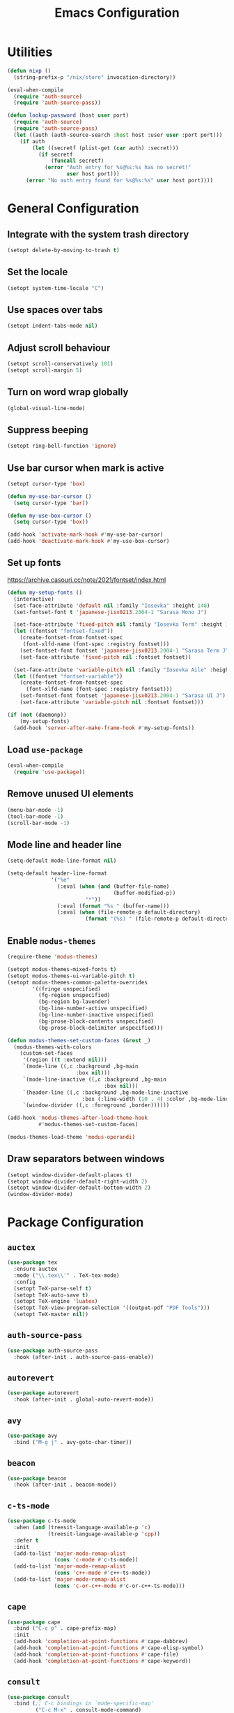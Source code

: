 #+TITLE: Emacs Configuration
#+PROPERTY: header-args :tangle default.el

* Utilities
#+begin_src emacs-lisp
  (defun nixp ()
    (string-prefix-p "/nix/store" invocation-directory))
#+end_src

#+begin_src emacs-lisp
  (eval-when-compile
    (require 'auth-source)
    (require 'auth-source-pass))

  (defun lookup-password (host user port)
    (require 'auth-source)
    (require 'auth-source-pass)
    (let ((auth (auth-source-search :host host :user user :port port)))
      (if auth
          (let ((secretf (plist-get (car auth) :secret)))
            (if secretf
                (funcall secretf)
              (error "Auth entry for %s@%s:%s has no secret!"
                     user host port)))
        (error "No auth entry found for %s@%s:%s" user host port))))
#+end_src

* General Configuration
** Integrate with the system trash directory
#+begin_src emacs-lisp
  (setopt delete-by-moving-to-trash t)
#+end_src

** Set the locale
#+begin_src emacs-lisp
  (setopt system-time-locale "C")
#+end_src

** Use spaces over tabs
#+begin_src emacs-lisp
  (setopt indent-tabs-mode nil)
#+end_src

** Adjust scroll behaviour
#+begin_src emacs-lisp
  (setopt scroll-conservatively 101)
  (setopt scroll-margin 5)
#+end_src

** Turn on word wrap globally
#+begin_src emacs-lisp
  (global-visual-line-mode)
#+end_src

** Suppress beeping
#+begin_src emacs-lisp
  (setopt ring-bell-function 'ignore)
#+end_src

** Use bar cursor when mark is active
#+begin_src emacs-lisp
  (setopt cursor-type 'box)

  (defun my-use-bar-cursor ()
    (setq cursor-type 'bar))

  (defun my-use-box-cursor ()
    (setq cursor-type 'box))

  (add-hook 'activate-mark-hook #'my-use-bar-cursor)
  (add-hook 'deactivate-mark-hook #'my-use-box-cursor)
#+end_src

** Set up fonts
https://archive.casouri.cc/note/2021/fontset/index.html
#+begin_src emacs-lisp
  (defun my-setup-fonts ()
    (interactive)
    (set-face-attribute 'default nil :family "Iosevka" :height 140)
    (set-fontset-font t 'japanese-jisx0213.2004-1 "Sarasa Mono J")

    (set-face-attribute 'fixed-pitch nil :family "Iosevka Term" :height 1.0)
    (let ((fontset "fontset-fixed"))
      (create-fontset-from-fontset-spec
       (font-xlfd-name (font-spec :registry fontset)))
      (set-fontset-font fontset 'japanese-jisx0213.2004-1 "Sarasa Term J")
      (set-face-attribute 'fixed-pitch nil :fontset fontset))

    (set-face-attribute 'variable-pitch nil :family "Iosevka Aile" :height 1.0)
    (let ((fontset "fontset-variable"))
      (create-fontset-from-fontset-spec
        (font-xlfd-name (font-spec :registry fontset)))
      (set-fontset-font fontset 'japanese-jisx0213.2004-1 "Sarasa UI J")
      (set-face-attribute 'variable-pitch nil :fontset fontset)))

  (if (not (daemonp))
      (my-setup-fonts)
    (add-hook 'server-after-make-frame-hook #'my-setup-fonts))
#+end_src

** Load =use-package=
#+begin_src emacs-lisp
  (eval-when-compile
    (require 'use-package))
#+end_src

** Remove unused UI elements
#+begin_src emacs-lisp
  (menu-bar-mode -1)
  (tool-bar-mode -1)
  (scroll-bar-mode -1)
#+end_src

** Mode line and header line
#+begin_src emacs-lisp
  (setq-default mode-line-format nil)

  (setq-default header-line-format
                '("%e"
                  (:eval (when (and (buffer-file-name)
                                    (buffer-modified-p))
                           "*"))
                  (:eval (format "%s " (buffer-name)))
                  (:eval (when (file-remote-p default-directory)
                           (format "(%s) " (file-remote-p default-directory 'host))))))
#+end_src

** Enable =modus-themes=
 #+begin_src emacs-lisp
   (require-theme 'modus-themes)

   (setopt modus-themes-mixed-fonts t)
   (setopt modus-themes-ui-variable-pitch t)
   (setopt modus-themes-common-palette-overrides
           '((fringe unspecified)
             (fg-region unspecified)
             (bg-region bg-lavender)
             (bg-line-number-active unspecified)
             (bg-line-number-inactive unspecified)
             (bg-prose-block-contents unspecified)
             (bg-prose-block-delimiter unspecified)))

   (defun modus-themes-set-custom-faces (&rest _)
     (modus-themes-with-colors
       (custom-set-faces
        '(region ((t :extend nil)))
        `(mode-line ((,c :background ,bg-main
                         :box nil)))
        `(mode-line-inactive ((,c :background ,bg-main
                                  :box nil)))
        `(header-line ((,c :background ,bg-mode-line-inactive
                           :box (:line-width (10 . 4) :color ,bg-mode-line-inactive))))
        `(window-divider ((,c :foreground ,border))))))

   (add-hook 'modus-themes-after-load-theme-hook
             #'modus-themes-set-custom-faces)

   (modus-themes-load-theme 'modus-operandi)
#+end_src

** Draw separators between windows
#+begin_src emacs-lisp
  (setopt window-divider-default-places t)
  (setopt window-divider-default-right-width 2)
  (setopt window-divider-default-bottom-width 2)
  (window-divider-mode)
#+end_src

* Package Configuration
** =auctex=
#+begin_src emacs-lisp
  (use-package tex
    :ensure auctex
    :mode ("\\.tex\\'" . TeX-tex-mode)
    :config
    (setopt TeX-parse-self t)
    (setopt TeX-auto-save t)
    (setopt TeX-engine 'luatex)
    (setopt TeX-view-program-selection '((output-pdf "PDF Tools")))
    (setopt TeX-master nil))
#+end_src

** =auth-source-pass=
#+begin_src emacs-lisp
  (use-package auth-source-pass
    :hook (after-init . auth-source-pass-enable))
#+end_src

** =autorevert=
#+begin_src emacs-lisp
  (use-package autorevert
    :hook (after-init . global-auto-revert-mode))
#+end_src

** =avy=
#+begin_src emacs-lisp
  (use-package avy
    :bind ("M-g j" . avy-goto-char-timer))
#+end_src

** =beacon=
#+begin_src emacs-lisp
  (use-package beacon
    :hook (after-init . beacon-mode))
#+end_src

** =c-ts-mode=
#+begin_src emacs-lisp
  (use-package c-ts-mode
    :when (and (treesit-language-available-p 'c)
               (treesit-language-available-p 'cpp))
    :defer t
    :init
    (add-to-list 'major-mode-remap-alist
                 (cons 'c-mode #'c-ts-mode))
    (add-to-list 'major-mode-remap-alist
                 (cons 'c++-mode #'c++-ts-mode))
    (add-to-list 'major-mode-remap-alist
                 (cons 'c-or-c++-mode #'c-or-c++-ts-mode)))
#+end_src

** =cape=
#+begin_src emacs-lisp
  (use-package cape
    :bind ("C-c p" . cape-prefix-map)
    :init
    (add-hook 'completion-at-point-functions #'cape-dabbrev)
    (add-hook 'completion-at-point-functions #'cape-elisp-symbol)
    (add-hook 'completion-at-point-functions #'cape-file)
    (add-hook 'completion-at-point-functions #'cape-keyword))
#+end_src

** =consult=
#+begin_src emacs-lisp
  (use-package consult
    :bind (;; C-c bindings in `mode-specific-map'
           ("C-c M-x" . consult-mode-command)
           ("C-c h" . consult-history)
           ("C-c k" . consult-kmacro)
           ("C-c m" . consult-man)
           ("C-c i" . consult-info)
           ([remap Info-search] . consult-info)
           ;; C-x bindings in `ctl-x-map'
           ("C-x M-:" . consult-complex-command)     ;; orig. repeat-complex-command
           ("C-x b" . consult-buffer)                ;; orig. switch-to-buffer
           ("C-x 4 b" . consult-buffer-other-window) ;; orig. switch-to-buffer-other-window
           ("C-x 5 b" . consult-buffer-other-frame)  ;; orig. switch-to-buffer-other-frame
           ("C-x t b" . consult-buffer-other-tab)    ;; orig. switch-to-buffer-other-tab
           ("C-x r b" . consult-bookmark)            ;; orig. bookmark-jump
           ("C-x p b" . consult-project-buffer)      ;; orig. project-switch-to-buffer
           ;; Custom M-# bindings for fast register access
           ("M-#" . consult-register-load)
           ("M-'" . consult-register-store)          ;; orig. abbrev-prefix-mark (unrelated)
           ("C-M-#" . consult-register)
           ;; Other custom bindings
           ("M-y" . consult-yank-pop)                ;; orig. yank-pop
           ;; M-g bindings in `goto-map'
           ("M-g e" . consult-compile-error)
           ("M-g f" . consult-flymake)               ;; Alternative: consult-flycheck
           ("M-g g" . consult-goto-line)             ;; orig. goto-line
           ("M-g M-g" . consult-goto-line)           ;; orig. goto-line
           ("M-g o" . consult-outline)               ;; Alternative: consult-org-heading
           ("M-g m" . consult-mark)
           ("M-g k" . consult-global-mark)
           ("M-g i" . consult-imenu)
           ("M-g I" . consult-imenu-multi)
           ;; M-s bindings in `search-map'
           ("M-s d" . consult-find)                  ;; Alternative: consult-fd
           ("M-s c" . consult-locate)
           ("M-s g" . consult-grep)
           ("M-s G" . consult-git-grep)
           ("M-s r" . consult-ripgrep)
           ("M-s l" . consult-line)
           ("M-s L" . consult-line-multi)
           ("M-s k" . consult-keep-lines)
           ("M-s u" . consult-focus-lines)
           ;; Isearch integration
           ("M-s e" . consult-isearch-history)
           :map isearch-mode-map
           ("M-e" . consult-isearch-history)         ;; orig. isearch-edit-string
           ("M-s e" . consult-isearch-history)       ;; orig. isearch-edit-string
           ("M-s l" . consult-line)                  ;; needed by consult-line to detect isearch
           ("M-s L" . consult-line-multi)            ;; needed by consult-line to detect isearch
           ;; Minibuffer history
           :map minibuffer-local-map
           ("M-s" . consult-history)                 ;; orig. next-matching-history-element
           ("M-r" . consult-history))                ;; orig. previous-matching-history-element

    :init
    ;; Optionally configure the register formatting. This improves the register
    ;; preview for `consult-register', `consult-register-load',
    ;; `consult-register-store' and the Emacs built-ins.
    (setopt register-preview-delay 0.5)
    (setq register-preview-function #'consult-register-format)

    ;; Optionally tweak the register preview window.
    ;; This adds thin lines, sorting and hides the mode line of the window.
    (advice-add #'register-preview :override #'consult-register-window)

    ;; Use Consult to select xref locations with preview
    (setopt xref-show-xrefs-function #'consult-xref)
    (setopt xref-show-definitions-function #'consult-xref)

    ;; Configure other variables and modes in the :config section,
    ;; after lazily loading the package.
    :config
    (setopt consult-narrow-key "<") ;; "C-+"
    ;; For some commands and buffer sources it is useful to configure the
    ;; :preview-key on a per-command basis using the `consult-customize' macro.
    (consult-customize consult-theme :preview-key '(:debounce 0.2 any)
                       consult-ripgrep consult-git-grep consult-grep
                       consult-bookmark consult-recent-file consult-xref
                       consult--source-bookmark consult--source-file-register
                       consult--source-recent-file consult--source-project-recent-file
                       ;; :preview-key "M-."
                       :preview-key '(:debounce 0.4 any))

    ;; Optionally make narrowing help available in the minibuffer.
    ;; You may want to use `embark-prefix-help-command' or which-key instead.
    ;; (keymap-set consult-narrow-map (concat consult-narrow-key " ?") #'consult-narrow-help)
  )
#+end_src

** =corfu=
#+begin_src emacs-lisp
  (use-package corfu
    :bind (:map corfu-map
                ("RET" . corfu-send))
    :hook (after-init . global-corfu-mode)
    :preface
    (defun my-corfu-set-up-eshell ()
      (setq-local corfu-auto nil)
      (corfu-mode))
    :init
    (add-hook 'eshell-mode-hook #'my-corfu-set-up-eshell)
    :config
    (setopt tab-always-indent 'complete))
#+end_src

** =cus-edit=
#+begin_src emacs-lisp
  (use-package cus-edit
    :commands customize
    :config
    (setopt custom-file (expand-file-name "custom.el" user-emacs-directory)))
#+end_src

** =ddskk=
#+begin_src emacs-lisp
  (use-package skk
    :bind ("C-x j" . skk-mode)
    :hook ((isearch-mode . skk-isearch-setup-maybe)
           (isearch-mode-end . skk-isearch-cleanup-maybe))
    :preface
    (defun skk-isearch-setup-maybe ()
      (require 'skk-vars)
      (when (or (eq skk-isearch-mode-enable 'always)
                (and (boundp 'skk-mode)
                     skk-mode
                     skk-isearch-mode-enable))
        (skk-isearch-mode-setup)))

    (defun skk-isearch-cleanup-maybe ()
      (require 'skk-vars)
      (when (and (featurep 'skk-isearch)
                 skk-isearch-mode-enable)
        (skk-isearch-mode-cleanup)))
    :config
    (setopt skk-user-directory (expand-file-name "skk" user-emacs-directory))
    (setopt skk-large-jisyo "@skkDict@/share/skk/SKK-JISYO.L")
    (setopt skk-egg-like-newline t)
    (setopt skk-delete-implies-kakutei nil)
    (setopt skk-status-indicator 'minor-mode)
    (setopt skk-isearch-mode-enable t))
#+end_src

** =dired=
#+begin_src emacs-lisp
  (use-package dired
    :bind ("C-x d" . dired))
#+end_src

** =display-line-numbers=
#+begin_src emacs-lisp
  (use-package display-line-numbers
    :hook ((conf-mode . display-line-numbers-mode)
           (prog-mode . display-line-numbers-mode))
    :config
    (setopt display-line-numbers-type 'relative))
#+end_src

** =eat=
#+begin_src emacs-lisp
  (use-package eat
    :hook (eshell-load . eat-eshell-mode))
#+end_src

** =eglot=
#+begin_src emacs-lisp
  (use-package eglot
    :commands eglot
    :config
    (setopt eglot-autoshutdown t)
    (add-to-list 'eglot-server-programs
                 (cons (list 'nix-mode 'nix-ts-mode)
                       (list "nixd")))
    (add-to-list 'eglot-server-programs
                 (cons 'web-svelte-mode
                       (list "svelteserver" "--stdio"))))
#+end_src

** =elec-pair=
#+begin_src emacs-lisp
  (use-package elec-pair
    :hook ((conf-mode . electric-pair-local-mode)
           (prog-mode . electric-pair-local-mode)))
#+end_src

** =ellama=
#+begin_src emacs-lisp
  (use-package ellama
    :bind ("C-c e" . ellama-transient-main-menu)
    :config
    (require 'llm-openai)
    (require 'llm-gemini)
    (setopt ellama-fill-paragraphs nil)
    (setopt ellama-providers
            (list (cons "open-mistral-nemo"
                        (make-llm-openai-compatible
                         :key (lookup-password "api.mistral.ai" "emacs" 443)
                         :url "https://api.mistral.ai/v1/"
                         :chat-model "open-mistral-nemo"))
                  (cons "gemini-1.5-flash-8b"
                        (make-llm-gemini
                         :key (lookup-password "generativelanguage.googleapis.com" "emacs" 443)
                         :chat-model "gemini-1.5-flash-8b")))))
#+end_src

** =embark=
#+begin_src emacs-lisp
  (use-package embark
    :bind (("C-." . embark-act)
           ("C-h b" . embark-bindings))
    :init
    (setopt prefix-help-command #'embark-prefix-help-command)
    :config
    (setopt embark-help-key "?")
    (setopt embark-indicators (list #'embark-minimal-indicator
                                    #'embark-highlight-indicator
                                    #'embark-isearch-highlight-indicator))
    (add-to-list 'display-buffer-alist
                 '("\\`\\*Embark Collect \\(Live\\|Completions\\)\\*"
                   nil
                   (window-parameters (mode-line-format . none)))))
#+end_src

** =embark-consult=
#+begin_src emacs-lisp
  (use-package embark-consult
    :after (embark consult)
    :init
    (add-hook 'embark-collect-mode-hook #'consult-preview-at-point-mode))
#+end_src

** =ement=
#+begin_src emacs-lisp
  (use-package ement
    :commands ement-connect
    :config
    (setopt ement-save-sessions t))
#+end_src

** =envrc=
#+begin_src emacs-lisp
  (use-package envrc
    :hook (after-init . envrc-global-mode))
#+end_src

** =epg=
#+begin_src emacs-lisp
  (use-package epg
    :defer t
    :config
    (setopt epg-pinentry-mode 'loopback))
#+end_src

** =eshell=
#+begin_src emacs-lisp
  (use-package eshell
    :commands eshell
    :preface
    (defun my-eshell-reset-scroll-margin ()
      (setq-local scroll-margin 0))
    :init
    (add-hook 'eshell-mode-hook #'my-eshell-reset-scroll-margin))
#+end_src

** =exec-path-from-shell=
#+begin_src emacs-lisp
  (use-package exec-path-from-shell
    :when (daemonp)
    :hook (after-init . exec-path-from-shell-initialize)
    :config
    (add-to-list 'exec-path-from-shell-variables "SSH_AUTH_SOCK")
    (add-to-list 'exec-path-from-shell-variables "XDG_DATA_DIRS")
    (add-to-list 'exec-path-from-shell-variables "ASPELL_CONF"))
#+end_src

** =flymake=
#+begin_src emacs-lisp
  (use-package flymake
    :commands flymake-mode
    :config
    (setopt flymake-indicator-type 'margins)
    (setopt flymake-margin-indicator-position 'right-margin))
#+end_src

** =flymake-ruff=
#+begin_src emacs-lisp
  (use-package flymake-ruff
    :hook (eglot-managed-mode . flymake-ruff-load))
#+end_src

** =gdb-mi=
#+begin_src emacs-lisp
  (use-package gdb-mi
    :commands gdb
    :config
    (setopt gdb-show-main t))
#+end_src

** =go-ts-mode=
#+begin_src emacs-lisp
  (use-package go-ts-mode
    :mode "\\.go\\'")
#+end_src

** =haskell-mode=
#+begin_src emacs-lisp
  (use-package haskell-mode
    :mode "\\.hs\\'"
    :config
    (setopt haskell-stylish-on-save t))
#+end_src

** =hl-line=
#+begin_src emacs-lisp
  (use-package hl-line
    :hook (dired-mode . hl-line-mode)
    :preface
    (defun my-hide-hl-line-on-mark-activation ()
      (when (bound-and-true-p hl-line-mode)
        (setq-local my-hl-line-active-p t)
        (hl-line-mode -1)))

    (defun my-restore-hl-line-on-mark-deactivation ()
      (when (bound-and-true-p my-hl-line-active-p)
        (hl-line-mode)))
    :init
    (add-hook 'activate-mark-hook
              #'my-hide-hl-line-on-mark-activation)

    (add-hook 'deactivate-mark-hook
              #'my-restore-hl-line-on-mark-deactivation)
    :config
    (setopt hl-line-sticky-flag nil))
#+end_src

** =jinx=
#+begin_src emacs-lisp
  (use-package jinx
    :bind ("M-$" . jinx-correct)
    :hook (text-mode . jinx-mode)
    :config
    (setopt jinx-languages "en"))
#+end_src

** =llm=
#+begin_src emacs-lisp
  (use-package llm
    :defer t
    :config
    (setopt llm-warn-on-nonfree nil))
#+end_src

** =magit=
#+begin_src emacs-lisp
  (use-package magit
    :bind ("C-x g" . magit-status))
#+end_src

** =marginalia=
#+begin_src emacs-lisp
  (use-package marginalia
    :hook (after-init . marginalia-mode))
#+end_src

** =markdown-mode=
#+begin_src emacs-lisp
  (use-package markdown-mode
    :mode (("\\.md\\'" . markdown-mode)
           ("README\\.md\\\'" . gfm-mode))
    :bind (:repeat-map markdown-outline-repeat-map
                       ("n" . markdown-outline-next)
                       ("p" . markdown-outline-previous))
    :init
    (add-hook 'markdown-mode-hook #'variable-pitch-mode))
#+end_src

** =midnight=
#+begin_src emacs-lisp
  (use-package midnight
    :when (daemonp)
    :hook (after-init . midnight-mode))
#+end_src

** =nix-mode=
#+begin_src emacs-lisp
  (use-package nix-mode
    :mode "\\.nix\\'")
#+end_src

** =nix-ts-mode=
#+begin_src emacs-lisp
  (use-package nix-ts-mode
    :when (treesit-language-available-p 'nix)
    :defer t
    :init
    (add-to-list 'major-mode-remap-alist
                 (cons 'nix-mode #'nix-ts-mode)))
#+end_src

** =nov=
#+begin_src emacs-lisp
  (use-package nov
    :mode ("\\.epub\\'" . nov-mode))
#+end_src

** =olivetti=
#+begin_src emacs-lisp
  (use-package olivetti
    :hook (org-mode . olivetti-mode)
    :bind (:repeat-map olivetti-change-body-width-repeat-map
                       ("{" . olivetti-shrink)
                       ("}" . olivetti-expand)))
#+end_src

** =orderless=
#+begin_src emacs-lisp
  (use-package orderless
    :config
    (setopt completion-styles '(orderless basic))
    (setopt completion-category-defaults nil)
    (setopt completion-category-overrides
            '((eglot (styles orderless))
              (eglot-capf (styles orderless)))))
#+end_src

** =org=
#+begin_src emacs-lisp
  (use-package org
    :mode ("\\.org\\'" . org-mode)
    :bind ((:repeat-map org-visible-heading-repeat-map
                        ("n" . org-next-visible-heading)
                        ("p" . org-previous-visible-heading))
           (:repeat-map org-todo-repeat-map
                        ("t" . org-todo)))
    :init
    (add-hook 'org-mode-hook #'variable-pitch-mode)
    :config
    (setopt org-hide-emphasis-markers t)
    (setopt org-agenda-files (list org-directory))
    (setopt org-default-notes-file (expand-file-name "notes.org" org-directory)))
#+end_src

** =org-agenda=
#+begin_src emacs-lisp
  (use-package org-agenda
    :bind ("C-c a" . org-agenda)
    :config
    (setopt org-agenda-tags-column 0)
    (setopt org-agenda-block-separator ?─)
    (setopt org-agenda-time-grid
            '((daily today require-timed)
              (800 1000 1200 1400 1600 1800 2000)
              " ┄┄┄┄┄ " "┄┄┄┄┄┄┄┄┄┄┄┄┄┄┄"))
    (setopt  org-agenda-current-time-string
             "◀── now ─────────────────────────────────────────────────"))
#+end_src

** =org-appear=
#+begin_src emacs-lisp
  (use-package org-appear
    :hook (org-mode . org-appear-mode)
    :config
    (setopt org-appear-autoemphasis t)
    (setopt org-appear-autolinks t)
    (setopt org-appear-autosubmarkers t)
    (setopt org-appear-autoentities t)
    (setopt org-appear-autokeywords t)
    (setopt org-appear-inside-latex t))
#+end_src

** =org-babel=
#+begin_src emacs-lisp
  (use-package ob
    :after org
    :config
    (setopt org-plantuml-jar-path "@plantuml@/plantuml.jar")
    (org-babel-do-load-languages
     'org-babel-load-languages
     '((emacs-lisp . t)
       (haskell . t)
       (plantuml . t)
       (python . t)
       (shell . t))))
#+end_src

** =org-capture=
#+begin_src emacs-lisp
  (use-package org-capture
    :bind ("C-c c" . org-capture)
    :config
    (setopt org-capture-templates
            `(("t" "Todo" entry (file ,(expand-file-name "todos.org" org-directory))
               "* TODO %^{Title}"
               :empty-lines 1))))
#+end_src

** =org-modern=
#+begin_src emacs-lisp
  (use-package org-modern
    :hook ((org-mode . org-modern-mode)
           (org-agenda-finalize . org-modern-agenda))
    :config
    (setopt org-modern-star 'replace))
#+end_src

** =org-roam=
#+begin_src emacs-lisp
  (use-package org-roam
    :bind (("C-c n f" . org-roam-node-find)
           ("C-c n i" . org-roam-node-insert)))
#+end_src

** =paren=
#+begin_src emacs-lisp
  (use-package paren
    :hook ((conf-mode . show-paren-local-mode)
           (prog-mode . show-paren-local-mode))
    :config
    (setopt show-paren-context-when-offscreen 'overlay))
#+end_src

** =pdf-tools=
#+begin_src emacs-lisp
  (use-package pdf-tools
    :magic ("%PDF" . pdf-view-mode)
    :config
    (pdf-loader-install))
#+end_src

** =pixel-scroll=
#+begin_src emacs-lisp
  (use-package pixel-scroll
    :when (display-graphic-p)
    :hook (after-init . pixel-scroll-precision-mode))
#+end_src

** =project=
#+begin_src emacs-lisp
  (use-package project
    :bind-keymap ("C-x p" . project-prefix-map)
    :config
    (setopt project-vc-extra-root-markers
            (list "*.cabal"
                  ".dir-locals.el"
                  "CMakeLists.txt"
                  "Cargo.toml"
                  "flake.nix"
                  "package.json"
                  "pyproject.toml"
                  "requirements.txt"
                  "stack.yaml")))
#+end_src

** =python=
#+begin_src emacs-lisp
  (use-package python
    :mode ("\\.py\\'" . python-mode)
    :init
    (when (treesit-language-available-p 'python)
      (add-to-list 'major-mode-remap-alist
                   (cons 'python-mode #'python-ts-mode)))
    :config
    (setopt python-indent-guess-indent-offset-verbose nil))
#+end_src

** =recentf=
#+begin_src emacs-lisp
  (use-package recentf
    :hook (after-init . recentf-mode))
#+end_src

** =repeat=
#+begin_src emacs-lisp
  (use-package repeat
    :hook (after-init . repeat-mode))
#+end_src

** =ruff-format=
#+begin_src emacs-lisp
  (use-package ruff-format
    :hook ((python-mode . ruff-format-on-save-mode)
           (python-ts-mode . ruff-format-on-save-mode)))
#+end_src

** =rust-mode=
#+begin_src emacs-lisp
  (use-package rust-mode
    :mode "\\.rs\\'"
    :config
    (setopt rust-format-on-save t)
    (setopt rust-mode-treesitter-derive t))
#+end_src

** =savehist=
#+begin_src emacs-lisp
  (use-package savehist
    :hook (after-init . savehist-mode))
#+end_src

** =tempel=
#+begin_src emacs-lisp
  (use-package tempel
    :bind (("M-+" . tempel-complete)
           ("M-*" . tempel-insert))
    :hook ((conf-mode . tempel-setup-capf)
           (prog-mode . tempel-setup-capf)
           (text-mode . tempel-setup-capf))
    :preface
    ;; Setup completion at point
    (defun tempel-setup-capf ()
      ;; Add the Tempel Capf to `completion-at-point-functions'.
      ;; `tempel-expand' only triggers on exact matches. Alternatively use
      ;; `tempel-complete' if you want to see all matches, but then you
      ;; should also configure `tempel-trigger-prefix', such that Tempel
      ;; does not trigger too often when you don't expect it. NOTE: We add
      ;; `tempel-expand' *before* the main programming mode Capf, such
      ;; that it will be tried first.
      (setq-local completion-at-point-functions
                  (cons #'tempel-complete
                        completion-at-point-functions)))
    :config
    (setopt tempel-trigger-prefix "<")
    (setopt tempel-path
            (list "@templates@/*.eld"
                  (expand-file-name "templates" user-emacs-directory))))
#+end_src

** =transient=
#+begin_src emacs-lisp
  (use-package transient
    :config
    (setopt transient-mode-line-format nil))
#+end_src

** =treesit-fold=
#+begin_src emacs-lisp
  (use-package treesit-fold
    :bind (("C-c t o" . treesit-fold-open)
           ("C-c t c" . treesit-fold-close)))
#+end_src

** =typescript-ts-mode=
#+begin_src emacs-lisp
  (use-package typescript-ts-mode
    :when (and (treesit-language-available-p 'typescript)
               (treesit-language-available-p 'tsx))
    :mode (("\\.ts\\'" . typescript-ts-mode)
           ("\\.tsx\\'" . tsx-mode-mode)))
#+end_src

** =valign=
#+begin_src emacs-lisp
  (use-package valign
    :hook (org-mode . valign-mode))
#+end_src

** =vertico=
#+begin_src emacs-lisp
  (use-package vertico
    :hook (after-init . vertico-mode))
#+end_src

** =vundo=
#+begin_src emacs-lisp
  (use-package vundo
    :bind ("C-x u" . vundo)
    :preface
    (defun my-vundo-hide-header-line ()
      (setq header-line-format nil))
    :init
    (add-hook 'vundo-mode-hook #'my-vundo-hide-header-line))
#+end_src

** =web-mode=
#+begin_src emacs-lisp
  (use-package web-mode
    :mode (("\\.jinja\\'" . web-mode)
           ("\\.svelte\\'" . web-svelte-mode))
    :preface
    (define-derived-mode web-svelte-mode web-mode "Svelte"
      "Major mode for editing Svelte files"))
#+end_src

** =wgrep=
#+begin_src emacs-lisp
  (use-package wgrep
    :bind (:map grep-mode-map
                ("e" . wgrep-change-to-wgrep-mode)))
#+end_src

** =whitespace-cleanup-mode=
#+begin_src emacs-lisp
  (use-package whitespace-cleanup-mode
    :hook ((conf-mode . whitespace-cleanup-mode)
           (prog-mode . whitespace-cleanup-mode)
           (text-mode . whitespace-cleanup-mode)))
#+end_src

** =windmove=
#+begin_src emacs-lisp
  (use-package windmove
    :bind (("S-<up>" . windmove-up)
           ("S-<right>" . windmove-right)
           ("S-<down>" . windmove-down)
           ("S-<left>" . windmove-left)))
#+end_src

** =yaml-mode=
#+begin_src emacs-lisp
  (use-package yaml-mode
    :mode "\\.ya?ml\\'")
#+end_src

* Apply additional customisations from ~custom-file~
#+begin_src emacs-lisp
  (when (file-exists-p custom-file)
    (load custom-file))
#+end_src
